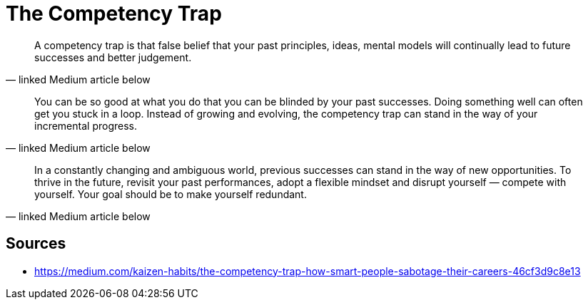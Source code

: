 = The Competency Trap

[quote, linked Medium article below]
A competency trap is that false belief that your past principles, ideas, mental models will continually lead to future successes and better judgement.

[quote, linked Medium article below]
You can be so good at what you do that you can be blinded by your past successes. 
Doing something well can often get you stuck in a loop. Instead of growing and evolving, the competency trap can stand in the way of your incremental progress.

[quote, linked Medium article below]
In a constantly changing and ambiguous world, previous successes can stand in the way of new opportunities. 
To thrive in the future, revisit your past performances, adopt a flexible mindset and disrupt yourself — compete with yourself. 
Your goal should be to make yourself redundant.

== Sources

- https://medium.com/kaizen-habits/the-competency-trap-how-smart-people-sabotage-their-careers-46cf3d9c8e13
